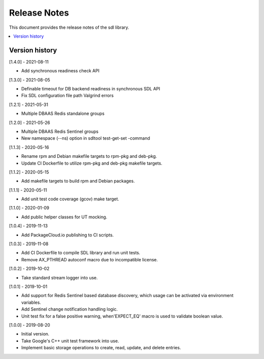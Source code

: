 ..
..  Copyright (c) 2019 Nokia.
..
..  Licensed under the Creative Commons Attribution 4.0 International
..  Public License (the "License"); you may not use this file except
..  in compliance with the License. You may obtain a copy of the License at
..
..    https://creativecommons.org/licenses/by/4.0/
..
..  Unless required by applicable law or agreed to in writing, documentation
..  distributed under the License is distributed on an "AS IS" BASIS,
..  WITHOUT WARRANTIES OR CONDITIONS OF ANY KIND, either express or implied.
..
..  See the License for the specific language governing permissions and
..  limitations under the License.
..

Release Notes
=============

This document provides the release notes of the sdl library.

.. contents::
   :depth: 3
   :local:



Version history
---------------

[1.4.0] - 2021-08-11

* Add synchronous readiness check API

[1.3.0] - 2021-08-05

* Definable timeout for DB backend readiness in synchronous SDL API
* Fix SDL configuration file path Valgrind errors

[1.2.1] - 2021-05-31

* Multiple DBAAS Redis standalone groups

[1.2.0] - 2021-05-26

* Multiple DBAAS Redis Sentinel groups
* New namespace (--ns) option in sdltool test-get-set -command

[1.1.3] - 2020-05-16

* Rename rpm and Debian makefile targets to rpm-pkg and deb-pkg.
* Update CI Dockerfile to utilize rpm-pkg and deb-pkg makefile targets.

[1.1.2] - 2020-05-15

* Add makefile targets to build rpm and Debian packages.

[1.1.1] - 2020-05-11

* Add unit test code coverage (gcov) make target.

[1.1.0] - 2020-01-09

* Add public helper classes for UT mocking.

[1.0.4] - 2019-11-13

* Add PackageCloud.io publishing to CI scripts.

[1.0.3] - 2019-11-08

* Add CI Dockerfile to compile SDL library and run unit tests.
* Remove AX_PTHREAD autoconf macro due to incompatible license.

[1.0.2] - 2019-10-02

* Take standard stream logger into use.

[1.0.1] - 2019-10-01

* Add support for Redis Sentinel based database discovery, which usage can be
  activated via environment variables.
* Add Sentinel change notification handling logic.
* Unit test fix for a false positive warning, when'EXPECT_EQ' macro is used
  to validate boolean value.

[1.0.0] - 2019-08-20

* Initial version.
* Take Google's C++ unit test framework into use.
* Implement basic storage operations to create, read, update, and delete
  entries.

